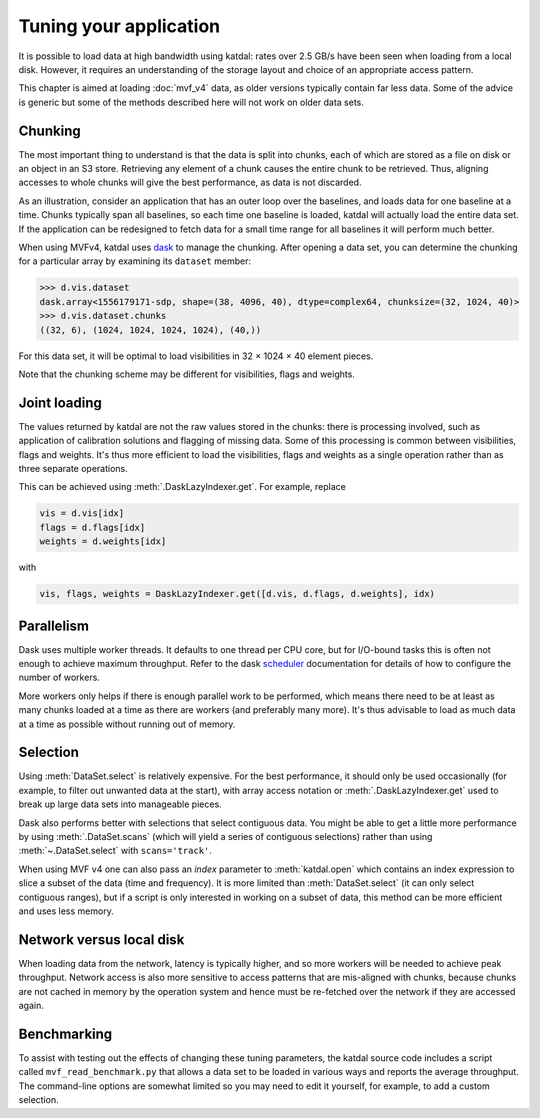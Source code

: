 Tuning your application
=======================
It is possible to load data at high bandwidth using katdal: rates over
2.5 GB/s have been seen when loading from a local disk. However, it
requires an understanding of the storage layout and choice of an
appropriate access pattern.

This chapter is aimed at loading :doc:`mvf_v4` data, as older versions
typically contain far less data. Some of the advice is generic but some
of the methods described here will not work on older data sets.

Chunking
--------
The most important thing to understand is that the data is split into
chunks, each of which are stored as a file on disk or an object in an S3
store. Retrieving any element of a chunk causes the entire chunk to be
retrieved. Thus, aligning accesses to whole chunks will give the best
performance, as data is not discarded.

As an illustration, consider an application that has an outer loop over
the baselines, and loads data for one baseline at a time. Chunks
typically span all baselines, so each time one baseline is loaded,
katdal will actually load the entire data set. If the application can
be redesigned to fetch data for a small time range for all baselines it
will perform much better.

When using MVFv4, katdal uses `dask`_ to manage the chunking. After
opening a data set, you can determine the chunking for a particular
array by examining its ``dataset`` member:

.. code:: python

   >>> d.vis.dataset
   dask.array<1556179171-sdp, shape=(38, 4096, 40), dtype=complex64, chunksize=(32, 1024, 40)>
   >>> d.vis.dataset.chunks
   ((32, 6), (1024, 1024, 1024, 1024), (40,))

.. _dask: https://docs.dask.org/

For this data set, it will be optimal to load visibilities in 32 × 1024
× 40 element pieces.

Note that the chunking scheme may be different for visibilities, flags
and weights.

Joint loading
-------------
The values returned by katdal are not the raw values stored in the
chunks: there is processing involved, such as application of calibration
solutions and flagging of missing data. Some of this processing is
common between visibilities, flags and weights. It's thus more efficient
to load the visibilities, flags and weights as a single operation rather
than as three separate operations.

This can be achieved using :meth:`.DaskLazyIndexer.get`. For example,
replace

.. code:: python

   vis = d.vis[idx]
   flags = d.flags[idx]
   weights = d.weights[idx]

with

.. code:: python

   vis, flags, weights = DaskLazyIndexer.get([d.vis, d.flags, d.weights], idx)

Parallelism
-----------
Dask uses multiple worker threads. It defaults to one thread per CPU
core, but for I/O-bound tasks this is often not enough to achieve
maximum throughput. Refer to the dask `scheduler`_ documentation for
details of how to configure the number of workers.

.. _scheduler: https://docs.dask.org/en/latest/scheduling.html

More workers only helps if there is enough parallel work to be
performed, which means there need to be at least as many chunks loaded
at a time as there are workers (and preferably many more). It's thus
advisable to load as much data at a time as possible without running out
of memory.

Selection
---------
Using :meth:`DataSet.select` is relatively expensive. For the best
performance, it should only be used occasionally (for example, to filter
out unwanted data at the start), with array access notation or
:meth:`.DaskLazyIndexer.get` used to break up large data sets into
manageable pieces.

Dask also performs better with selections that select contiguous data.
You might be able to get a little more performance by using
:meth:`.DataSet.scans` (which will yield a series of contiguous
selections) rather than using :meth:`~.DataSet.select` with
``scans='track'``.

When using MVF v4 one can also pass an `index` parameter to :meth:`katdal.open`
which contains an index expression to slice a subset of the data (time and
frequency). It is more limited than :meth:`DataSet.select` (it can only select
contiguous ranges), but if a script is only interested in working on a subset
of data, this method can be more efficient and uses less memory.

Network versus local disk
-------------------------
When loading data from the network, latency is typically higher, and so
more workers will be needed to achieve peak throughput. Network access
is also more sensitive to access patterns that are mis-aligned with
chunks, because chunks are not cached in memory by the operation system
and hence must be re-fetched over the network if they are accessed
again.

Benchmarking
------------
To assist with testing out the effects of changing these tuning
parameters, the katdal source code includes a script called
``mvf_read_benchmark.py`` that allows a data set to be loaded in
various ways and reports the average throughput. The command-line
options are somewhat limited so you may need to edit it yourself, for
example, to add a custom selection.
